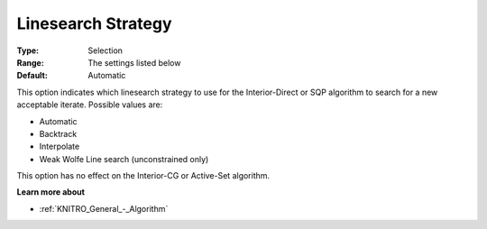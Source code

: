 .. _KNITRO_Advanced_-_Linesearch_Strategy:


Linesearch Strategy
===================



:Type:	Selection	
:Range:	The settings listed below	
:Default:	Automatic	



This option indicates which linesearch strategy to use for the Interior-Direct or SQP algorithm to search for a new acceptable iterate. Possible values are:



*	Automatic
*	Backtrack
*	Interpolate
*	Weak Wolfe Line search (unconstrained only)




This option has no effect on the Interior-CG or Active-Set algorithm.





**Learn more about** 

*	:ref:`KNITRO_General_-_Algorithm` 

